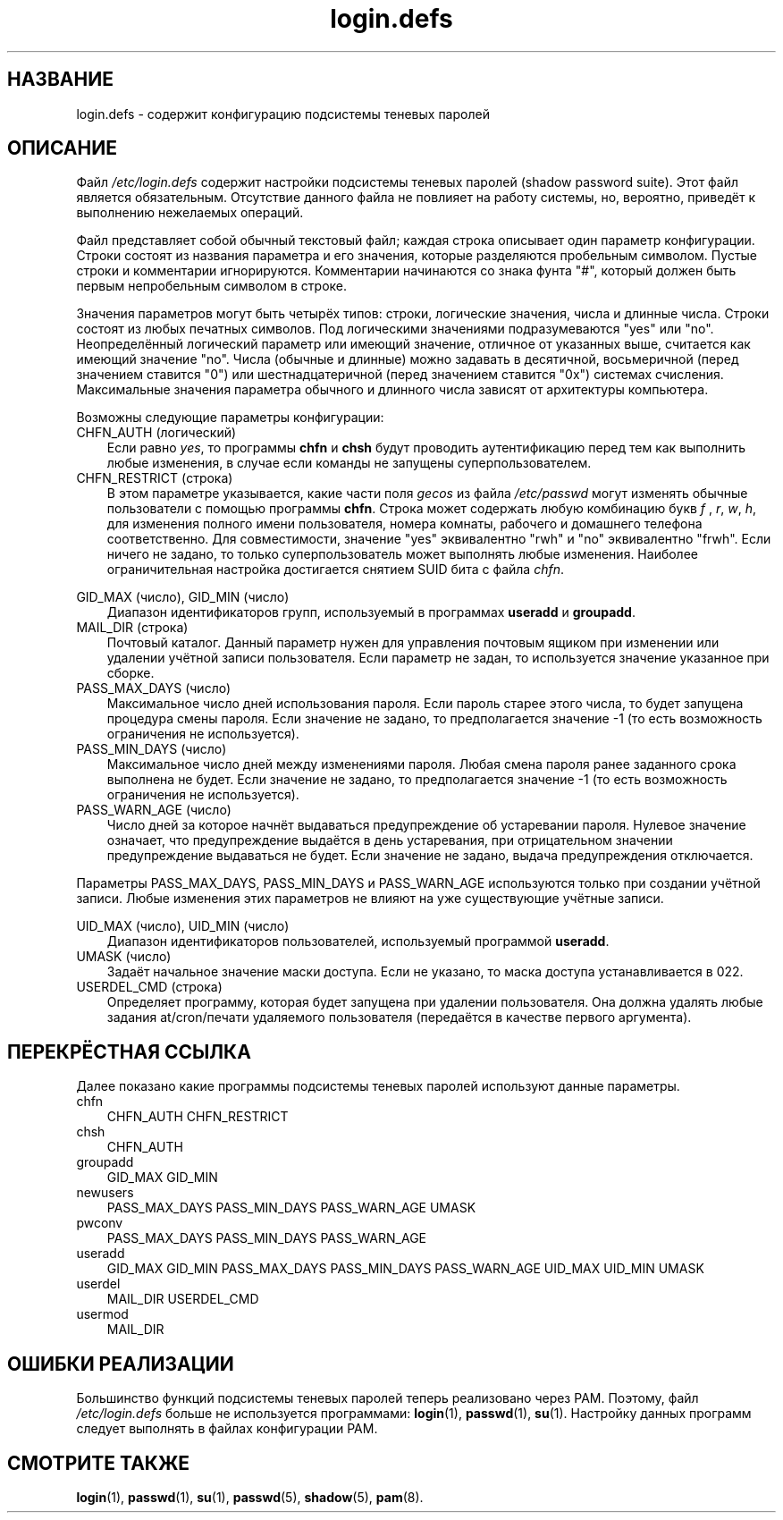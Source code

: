 .\"     Title: login.defs
.\"    Author: 
.\" Generator: DocBook XSL Stylesheets v1.70.1 <http://docbook.sf.net/>
.\"      Date: 06/24/2006
.\"    Manual: Форматы файлов
.\"    Source: Форматы файлов
.\"
.TH "login.defs" "5" "06/24/2006" "Форматы файлов" "Форматы файлов"
.\" disable hyphenation
.nh
.\" disable justification (adjust text to left margin only)
.ad l
.SH "НАЗВАНИЕ"
login.defs \- содержит конфигурацию подсистемы теневых паролей
.SH "ОПИСАНИЕ"
.PP
Файл
\fI/etc/login.defs\fR
содержит настройки подсистемы теневых паролей (shadow password suite). Этот файл является обязательным. Отсутствие данного файла не повлияет на работу системы, но, вероятно, приведёт к выполнению нежелаемых операций.
.PP
Файл представляет собой обычный текстовый файл; каждая строка описывает один параметр конфигурации. Строки состоят из названия параметра и его значения, которые разделяются пробельным символом. Пустые строки и комментарии игнорируются. Комментарии начинаются со знака фунта "#", который должен быть первым непробельным символом в строке.
.PP
Значения параметров могут быть четырёх типов: строки, логические значения, числа и длинные числа. Строки состоят из любых печатных символов. Под логическими значениями подразумеваются "yes" или "no". Неопределённый логический параметр или имеющий значение, отличное от указанных выше, считается как имеющий значение "no". Числа (обычные и длинные) можно задавать в десятичной, восьмеричной (перед значением ставится "0") или шестнадцатеричной (перед значением ставится "0x") системах счисления. Максимальные значения параметра обычного и длинного числа зависят от архитектуры компьютера.
.PP
Возможны следующие параметры конфигурации:
.TP 3n
CHFN_AUTH (логический)
Если равно
\fIyes\fR, то программы
\fBchfn\fR
и
\fBchsh\fR
будут проводить аутентификацию перед тем как выполнить любые изменения, в случае если команды не запущены суперпользователем.
.TP 3n
CHFN_RESTRICT (строка)
В этом параметре указывается, какие части поля
\fIgecos\fR
из файла
\fI/etc/passwd\fR
могут изменять обычные пользователи с помощью программы
\fBchfn\fR. Строка может содержать любую комбинацию букв
\fIf\fR
,
\fIr\fR,
\fIw\fR,
\fIh\fR, для изменения полного имени пользователя, номера комнаты, рабочего и домашнего телефона соответственно. Для совместимости, значение "yes" эквивалентно "rwh" и "no" эквивалентно "frwh". Если ничего не задано, то только суперпользователь может выполнять любые изменения. Наиболее ограничительная настройка достигается снятием SUID бита с файла
\fIchfn\fR.
.PP
GID_MAX (число), GID_MIN (число)
.RS 3n
Диапазон идентификаторов групп, используемый в программах
\fBuseradd\fR
и
\fBgroupadd\fR.
.RE
.TP 3n
MAIL_DIR (строка)
Почтовый каталог. Данный параметр нужен для управления почтовым ящиком при изменении или удалении учётной записи пользователя. Если параметр не задан, то используется значение указанное при сборке.
.TP 3n
PASS_MAX_DAYS (число)
Максимальное число дней использования пароля. Если пароль старее этого числа, то будет запущена процедура смены пароля. Если значение не задано, то предполагается значение \-1 (то есть возможность ограничения не используется).
.TP 3n
PASS_MIN_DAYS (число)
Максимальное число дней между изменениями пароля. Любая смена пароля ранее заданного срока выполнена не будет. Если значение не задано, то предполагается значение \-1 (то есть возможность ограничения не используется).
.TP 3n
PASS_WARN_AGE (число)
Число дней за которое начнёт выдаваться предупреждение об устаревании пароля. Нулевое значение означает, что предупреждение выдаётся в день устаревания, при отрицательном значении предупреждение выдаваться не будет. Если значение не задано, выдача предупреждения отключается.
.PP
Параметры PASS_MAX_DAYS, PASS_MIN_DAYS и PASS_WARN_AGE используются только при создании учётной записи. Любые изменения этих параметров не влияют на уже существующие учётные записи.
.PP
UID_MAX (число), UID_MIN (число)
.RS 3n
Диапазон идентификаторов пользователей, используемый программой
\fBuseradd\fR.
.RE
.TP 3n
UMASK (число)
Задаёт начальное значение маски доступа. Если не указано, то маска доступа устанавливается в 022.
.TP 3n
USERDEL_CMD (строка)
Определяет программу, которая будет запущена при удалении пользователя. Она должна удалять любые задания at/cron/печати удаляемого пользователя (передаётся в качестве первого аргумента).
.SH "ПЕРЕКРЁСТНАЯ ССЫЛКА"
.PP
Далее показано какие программы подсистемы теневых паролей используют данные параметры.
.TP 3n
chfn
CHFN_AUTH CHFN_RESTRICT
.TP 3n
chsh
CHFN_AUTH
.TP 3n
groupadd
GID_MAX GID_MIN
.TP 3n
newusers
PASS_MAX_DAYS PASS_MIN_DAYS PASS_WARN_AGE UMASK
.TP 3n
pwconv
PASS_MAX_DAYS PASS_MIN_DAYS PASS_WARN_AGE
.TP 3n
useradd
GID_MAX GID_MIN PASS_MAX_DAYS PASS_MIN_DAYS PASS_WARN_AGE UID_MAX UID_MIN UMASK
.TP 3n
userdel
MAIL_DIR USERDEL_CMD
.TP 3n
usermod
MAIL_DIR
.SH "ОШИБКИ РЕАЛИЗАЦИИ"
.PP
Большинство функций подсистемы теневых паролей теперь реализовано через PAM. Поэтому, файл
\fI/etc/login.defs\fR
больше не используется программами:
\fBlogin\fR(1),
\fBpasswd\fR(1),
\fBsu\fR(1). Настройку данных программ следует выполнять в файлах конфигурации PAM.
.SH "СМОТРИТЕ ТАКЖЕ"
.PP
\fBlogin\fR(1),
\fBpasswd\fR(1),
\fBsu\fR(1),
\fBpasswd\fR(5),
\fBshadow\fR(5),
\fBpam\fR(8).
